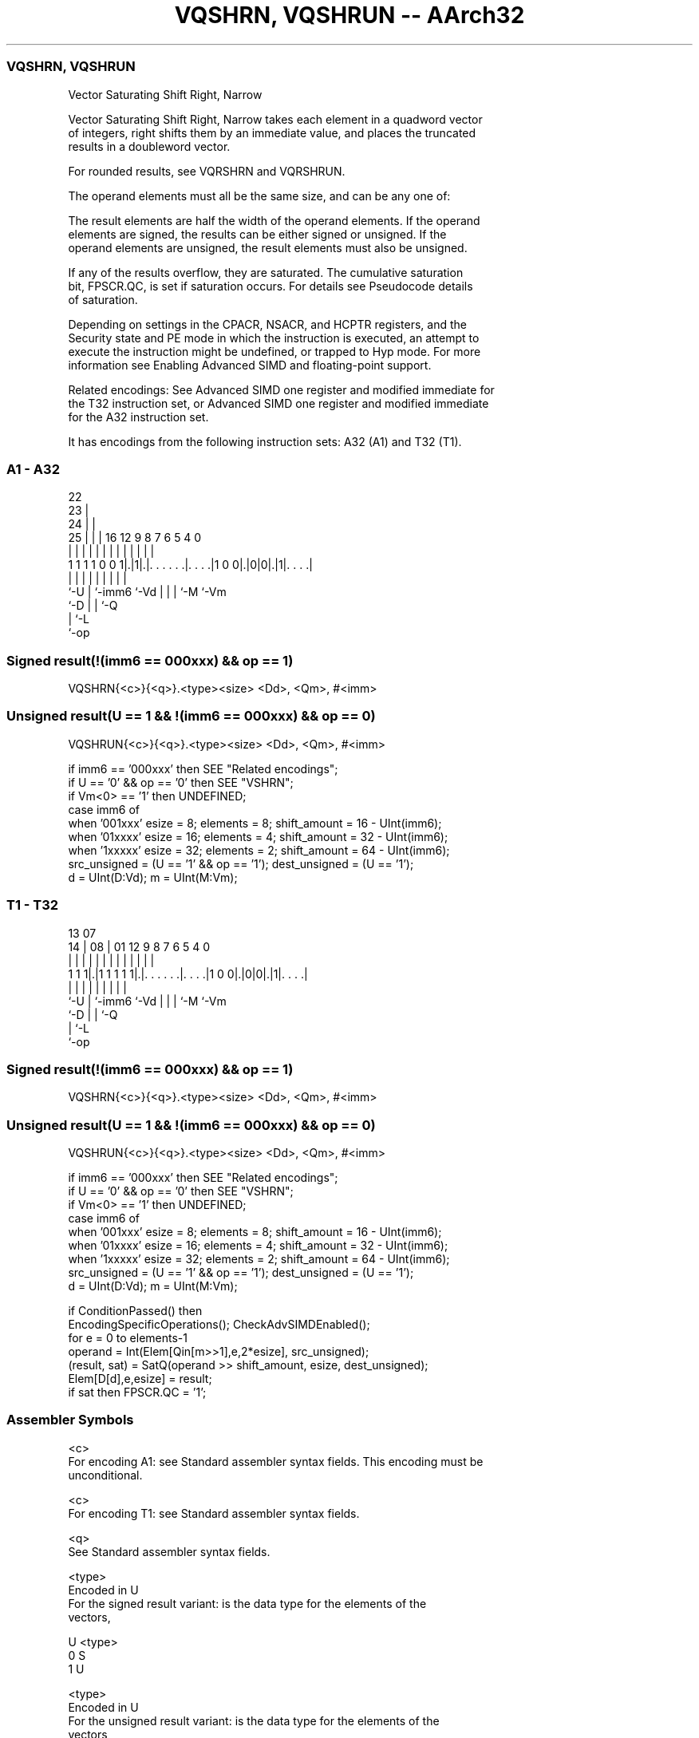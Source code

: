 .nh
.TH "VQSHRN, VQSHRUN -- AArch32" "7" " "  "instruction" "fpsimd"
.SS VQSHRN, VQSHRUN
 Vector Saturating Shift Right, Narrow

 Vector Saturating Shift Right, Narrow takes each element in a quadword vector
 of integers, right shifts them by an immediate value, and places the truncated
 results in a doubleword vector.

 For rounded results, see VQRSHRN and VQRSHRUN.

 The operand elements must all be the same size, and can be any one of:


 The result elements are half the width of the operand elements. If the operand
 elements are signed, the results can be either signed or unsigned. If the
 operand elements are unsigned, the result elements must also be unsigned.

 If any of the results overflow, they are saturated. The cumulative saturation
 bit, FPSCR.QC, is set if saturation occurs. For details see Pseudocode details
 of saturation.

 Depending on settings in the CPACR, NSACR, and HCPTR registers, and the
 Security state and PE mode in which the instruction is executed, an attempt to
 execute the instruction might be undefined, or trapped to Hyp mode. For more
 information see Enabling Advanced SIMD and floating-point support.

 Related encodings: See Advanced SIMD one register and modified immediate for
 the T32 instruction set, or Advanced SIMD one register and modified immediate
 for the A32 instruction set.


It has encodings from the following instruction sets:  A32 (A1) and  T32 (T1).

.SS A1 - A32
 
                     22                                            
                   23 |                                            
                 24 | |                                            
               25 | | |          16      12     9 8 7 6 5 4       0
                | | | |           |       |     | | | | | |       |
   1 1 1 1 0 0 1|.|1|.|. . . . . .|. . . .|1 0 0|.|0|0|.|1|. . . .|
                |   | |           |             | | | |   |
                `-U | `-imm6      `-Vd          | | | `-M `-Vm
                    `-D                         | | `-Q
                                                | `-L
                                                `-op
  
  
 
.SS Signed result(!(imm6 == 000xxx) && op == 1)
 
 VQSHRN{<c>}{<q>}.<type><size> <Dd>, <Qm>, #<imm>
.SS Unsigned result(U == 1 && !(imm6 == 000xxx) && op == 0)
 
 VQSHRUN{<c>}{<q>}.<type><size> <Dd>, <Qm>, #<imm>
 
 if imm6 == '000xxx' then SEE "Related encodings";
 if U == '0' && op == '0' then SEE "VSHRN";
 if Vm<0> == '1' then UNDEFINED;
 case imm6 of
     when '001xxx'  esize = 8;  elements = 8;  shift_amount = 16 - UInt(imm6);
     when '01xxxx'  esize = 16;  elements = 4;  shift_amount = 32 - UInt(imm6);
     when '1xxxxx'  esize = 32;  elements = 2;  shift_amount = 64 - UInt(imm6);
 src_unsigned = (U == '1' && op == '1');  dest_unsigned = (U == '1');
 d = UInt(D:Vd);  m = UInt(M:Vm);
.SS T1 - T32
 
                                                                   
                                                                   
         13          07                                            
       14 |        08 |          01      12     9 8 7 6 5 4       0
        | |         | |           |       |     | | | | | |       |
   1 1 1|.|1 1 1 1 1|.|. . . . . .|. . . .|1 0 0|.|0|0|.|1|. . . .|
        |           | |           |             | | | |   |
        `-U         | `-imm6      `-Vd          | | | `-M `-Vm
                    `-D                         | | `-Q
                                                | `-L
                                                `-op
  
  
 
.SS Signed result(!(imm6 == 000xxx) && op == 1)
 
 VQSHRN{<c>}{<q>}.<type><size> <Dd>, <Qm>, #<imm>
.SS Unsigned result(U == 1 && !(imm6 == 000xxx) && op == 0)
 
 VQSHRUN{<c>}{<q>}.<type><size> <Dd>, <Qm>, #<imm>
 
 if imm6 == '000xxx' then SEE "Related encodings";
 if U == '0' && op == '0' then SEE "VSHRN";
 if Vm<0> == '1' then UNDEFINED;
 case imm6 of
     when '001xxx'  esize = 8;  elements = 8;  shift_amount = 16 - UInt(imm6);
     when '01xxxx'  esize = 16;  elements = 4;  shift_amount = 32 - UInt(imm6);
     when '1xxxxx'  esize = 32;  elements = 2;  shift_amount = 64 - UInt(imm6);
 src_unsigned = (U == '1' && op == '1');  dest_unsigned = (U == '1');
 d = UInt(D:Vd);  m = UInt(M:Vm);
 
 if ConditionPassed() then
     EncodingSpecificOperations();  CheckAdvSIMDEnabled();
     for e = 0 to elements-1
         operand = Int(Elem[Qin[m>>1],e,2*esize], src_unsigned);
         (result, sat) = SatQ(operand >> shift_amount, esize, dest_unsigned);
         Elem[D[d],e,esize] = result;
         if sat then FPSCR.QC = '1';
 

.SS Assembler Symbols

 <c>
  For encoding A1: see Standard assembler syntax fields. This encoding must be
  unconditional.

 <c>
  For encoding T1: see Standard assembler syntax fields.

 <q>
  See Standard assembler syntax fields.

 <type>
  Encoded in U
  For the signed result variant: is the data type for the elements of the
  vectors,

  U <type> 
  0 S      
  1 U      

 <type>
  Encoded in U
  For the unsigned result variant: is the data type for the elements of the
  vectors,

  U <type> 
  1 S      

 <size>
  Encoded in imm6<5:3>
  Is the data size for the elements of the vectors,

  imm6<5:3> <size> 
  001       16     
  01x       32     
  1xx       64     

 <Dd>
  Encoded in D:Vd
  Is the 64-bit name of the SIMD&FP destination register, encoded in the "D:Vd"
  field.

 <Qm>
  Encoded in M:Vm
  Is the 128-bit name of the SIMD&FP source register, encoded in the "M:Vm"
  field as <Qm>*2.

 <imm>
  Encoded in imm6
  Is an immediate value, in the range 1 to <size>/2, encoded in the "imm6" field
  as <size>/2 - <imm>.



.SS Operation

 if ConditionPassed() then
     EncodingSpecificOperations();  CheckAdvSIMDEnabled();
     for e = 0 to elements-1
         operand = Int(Elem[Qin[m>>1],e,2*esize], src_unsigned);
         (result, sat) = SatQ(operand >> shift_amount, esize, dest_unsigned);
         Elem[D[d],e,esize] = result;
         if sat then FPSCR.QC = '1';

